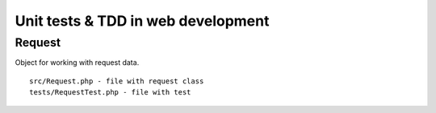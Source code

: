 Unit tests & TDD in web development
===================================

Request
-------

Object for working with request data.
::
    src/Request.php - file with request class
    tests/RequestTest.php - file with test